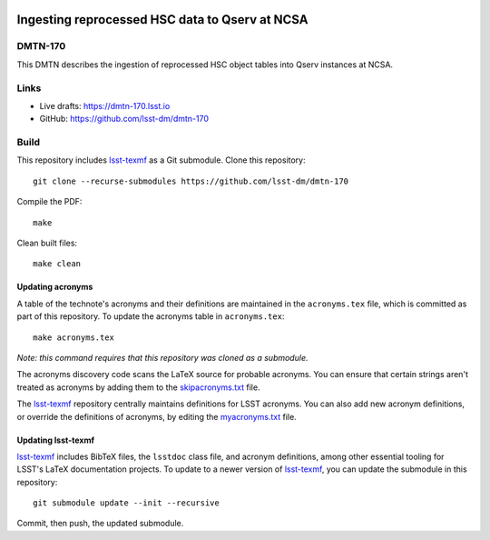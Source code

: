 .. image:: https://img.shields.io/badge/dmtn--170-lsst.io-brightgreen.svg
   :target: https://dmtn-170.lsst.io
.. image:: https://github.com/lsst-dm/dmtn-170/workflows/CI/badge.svg
   :target: https://github.com/lsst-dm/dmtn-170/actions/

###############################################
Ingesting reprocessed HSC data to Qserv at NCSA
###############################################

DMTN-170
========

This DMTN describes the ingestion of reprocessed HSC object tables into Qserv instances at NCSA.

Links
=====

- Live drafts: https://dmtn-170.lsst.io
- GitHub: https://github.com/lsst-dm/dmtn-170

Build
=====

This repository includes lsst-texmf_ as a Git submodule.
Clone this repository::

    git clone --recurse-submodules https://github.com/lsst-dm/dmtn-170

Compile the PDF::

    make

Clean built files::

    make clean

Updating acronyms
-----------------

A table of the technote's acronyms and their definitions are maintained in the ``acronyms.tex`` file, which is committed as part of this repository.
To update the acronyms table in ``acronyms.tex``::

    make acronyms.tex

*Note: this command requires that this repository was cloned as a submodule.*

The acronyms discovery code scans the LaTeX source for probable acronyms.
You can ensure that certain strings aren't treated as acronyms by adding them to the `skipacronyms.txt <./skipacronyms.txt>`_ file.

The lsst-texmf_ repository centrally maintains definitions for LSST acronyms.
You can also add new acronym definitions, or override the definitions of acronyms, by editing the `myacronyms.txt <./myacronyms.txt>`_ file.

Updating lsst-texmf
-------------------

`lsst-texmf`_ includes BibTeX files, the ``lsstdoc`` class file, and acronym definitions, among other essential tooling for LSST's LaTeX documentation projects.
To update to a newer version of `lsst-texmf`_, you can update the submodule in this repository::

   git submodule update --init --recursive

Commit, then push, the updated submodule.

.. _lsst-texmf: https://github.com/lsst/lsst-texmf
